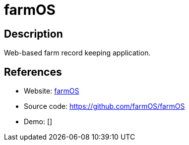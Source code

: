 = farmOS

:Name:          farmOS
:Language:      farmOS
:License:       GPL-2.0
:Topic:         Resource Planning
:Category:      
:Subcategory:   

// END-OF-HEADER. DO NOT MODIFY OR DELETE THIS LINE

== Description

Web-based farm record keeping application.

== References

* Website: http://farmos.org/[farmOS]
* Source code: https://github.com/farmOS/farmOS[https://github.com/farmOS/farmOS]
* Demo: []
